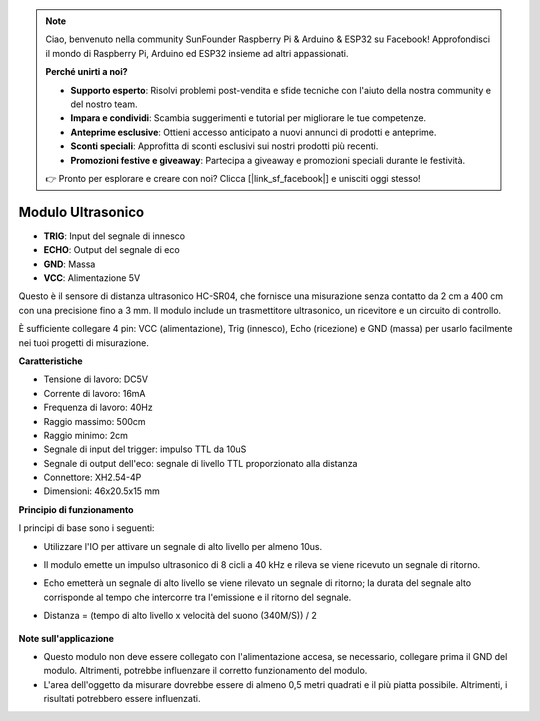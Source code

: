 .. note::

    Ciao, benvenuto nella community SunFounder Raspberry Pi & Arduino & ESP32 su Facebook! Approfondisci il mondo di Raspberry Pi, Arduino ed ESP32 insieme ad altri appassionati.

    **Perché unirti a noi?**

    - **Supporto esperto**: Risolvi problemi post-vendita e sfide tecniche con l'aiuto della nostra community e del nostro team.
    - **Impara e condividi**: Scambia suggerimenti e tutorial per migliorare le tue competenze.
    - **Anteprime esclusive**: Ottieni accesso anticipato a nuovi annunci di prodotti e anteprime.
    - **Sconti speciali**: Approfitta di sconti esclusivi sui nostri prodotti più recenti.
    - **Promozioni festive e giveaway**: Partecipa a giveaway e promozioni speciali durante le festività.

    👉 Pronto per esplorare e creare con noi? Clicca [|link_sf_facebook|] e unisciti oggi stesso!


Modulo Ultrasonico
================================

.. image:: img/ultrasonic_pic.png
    :width: 400
    :align: center

* **TRIG**: Input del segnale di innesco
* **ECHO**: Output del segnale di eco
* **GND**: Massa
* **VCC**: Alimentazione 5V

Questo è il sensore di distanza ultrasonico HC-SR04, che fornisce una misurazione senza contatto da 2 cm a 400 cm con una precisione fino a 3 mm. Il modulo include un trasmettitore ultrasonico, un ricevitore e un circuito di controllo.

È sufficiente collegare 4 pin: VCC (alimentazione), Trig (innesco), Echo (ricezione) e GND (massa) per usarlo facilmente nei tuoi progetti di misurazione.

**Caratteristiche**

* Tensione di lavoro: DC5V
* Corrente di lavoro: 16mA
* Frequenza di lavoro: 40Hz
* Raggio massimo: 500cm
* Raggio minimo: 2cm
* Segnale di input del trigger: impulso TTL da 10uS
* Segnale di output dell'eco: segnale di livello TTL proporzionato alla distanza
* Connettore: XH2.54-4P
* Dimensioni: 46x20.5x15 mm

**Principio di funzionamento**

I principi di base sono i seguenti:

* Utilizzare l'IO per attivare un segnale di alto livello per almeno 10us.
* Il modulo emette un impulso ultrasonico di 8 cicli a 40 kHz e rileva se viene ricevuto un segnale di ritorno.
* Echo emetterà un segnale di alto livello se viene rilevato un segnale di ritorno; la durata del segnale alto corrisponde al tempo che intercorre tra l'emissione e il ritorno del segnale.
* Distanza = (tempo di alto livello x velocità del suono (340M/S)) / 2

    .. image:: img/ultrasonic_prin.jpg
        :width: 800


**Note sull'applicazione**

* Questo modulo non deve essere collegato con l'alimentazione accesa, se necessario, collegare prima il GND del modulo. Altrimenti, potrebbe influenzare il corretto funzionamento del modulo.
* L'area dell'oggetto da misurare dovrebbe essere di almeno 0,5 metri quadrati e il più piatta possibile. Altrimenti, i risultati potrebbero essere influenzati.
